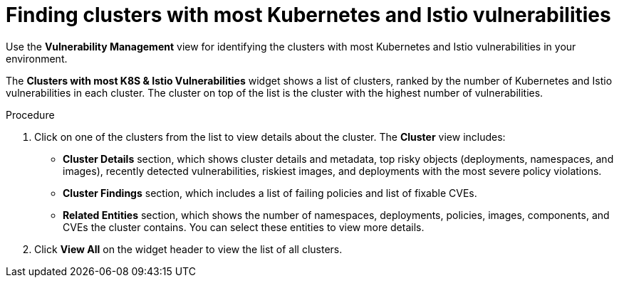 // Module included in the following assemblies:
//
// * operating/manage-vulnerabilities.adoc
:_module-type: PROCEDURE
[id="find-clusters-with-most-kubernetes-and-istio-vulnerabilities_{context}"]
= Finding clusters with most Kubernetes and Istio vulnerabilities

[role="_abstract"]
Use the *Vulnerability Management* view for identifying the clusters with most Kubernetes and Istio vulnerabilities in your environment.

The *Clusters with most K8S & Istio Vulnerabilities*  widget shows a list of clusters, ranked by the number of Kubernetes and Istio vulnerabilities in each cluster.
The cluster on top of the list is the cluster with the highest number of vulnerabilities.

.Procedure

. Click on one of the clusters from the list to view details about the cluster.
The *Cluster* view includes:
** *Cluster Details* section, which shows cluster details and metadata, top risky objects (deployments, namespaces, and images), recently detected vulnerabilities, riskiest images, and deployments with the most severe policy violations.
** *Cluster Findings* section, which includes a list of failing policies and list of fixable CVEs.
** *Related Entities* section, which shows the number of namespaces, deployments, policies, images, components, and CVEs the cluster contains.
You can select these entities to view more details.
. Click *View All* on the widget header to view the list of all clusters.
